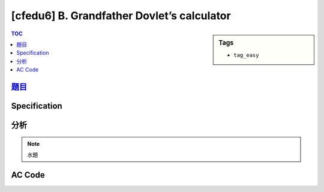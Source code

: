 #############################################
[cfedu6] B. Grandfather Dovlet’s calculator
#############################################

.. sidebar:: Tags

    - ``tag_easy``

.. contents:: TOC
    :depth: 2


******************************************************
`題目 <http://codeforces.com/contest/620/problem/B>`_
******************************************************

************************
Specification
************************

************************
分析
************************

.. note:: 水題

************************
AC Code
************************

.. code-block:: cpp
    :linenos:

    #include <bits/stdc++.h>
    using namespace std;

    const int a[10] = {6, 2, 5, 5, 4, 5, 6, 3, 7, 6};

    int get_total(int n) {
        int temp = n;
        int cnt = 0;

        while (temp != 0) {
            cnt += a[temp % 10];
            temp /= 10;
        }

        return cnt;
    }

    int main() {
        int a, b;
        scanf("%d %d", &a, &b);

        int ans = 0;
        for (int i = a; i <= b; i++)
            ans += get_total(i);

        printf("%d\n", ans);

        return 0;
    }
